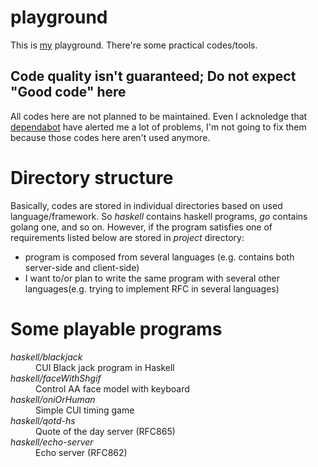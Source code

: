 * playground

This is _my_ playground.
There're some practical codes/tools.

** Code quality isn't guaranteed; Do not expect "Good code" here
All codes here are not planned to be maintained. Even I acknoledge
that [[https://github.com/Cj-bc/playground/security/dependabot][dependabot]] have alerted me a lot of problems, I'm not going to
fix them because those codes here aren't used anymore.

* Directory structure
Basically, codes are stored in individual directories based on used language/framework.
So [[haskell]] contains haskell programs, [[go]] contains golang one, and so on.
However, if the program satisfies one of requirements listed below are stored in [[project]] directory:

+ program is composed from several languages (e.g. contains both server-side and client-side)
+ I want to/or plan to write the same program with several other languages(e.g. trying to implement RFC in several languages)

* Some playable programs 

- [[haskell/blackjack/README.md][haskell/blackjack]] :: CUI Black jack program in Haskell
- [[haskell/faceWithShgif/README.md][haskell/faceWithShgif]] :: Control AA face model with keyboard
- [[haskell/oniOrHuman/README.md][haskell/oniOrHuman]] :: Simple CUI timing game
- [[haskell/qotd-hs/README.md][haskell/qotd-hs]] :: Quote of the day server (RFC865)
- [[haskell/echo-server/README.md][haskell/echo-server]] :: Echo server (RFC862)
